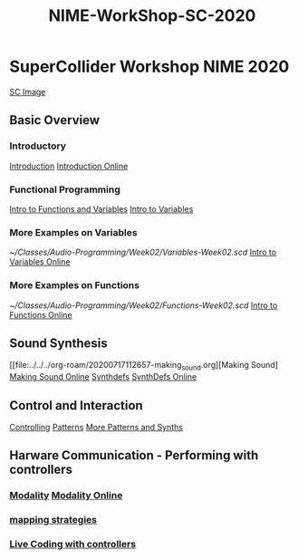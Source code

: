 #+TITLE: NIME-WorkShop-SC-2020

* SuperCollider Workshop NIME 2020
[[image:KonVas/SuperMiam/blob/master/AP-Classes/images/SCScreenshot.jpg][SC Image]]
** Basic Overview
*** Introductory
[[file:../../../org-roam/20200717111927-introduction.org][Introduction]]
[[https://github.com/KonVas/SuperMiam/blob/master/AP-Classes/Week01/introduction.md][Introduction Online]]

*** Functional Programming
[[file:../../../org-roam/20200717113449-intro_to_functions.org][Intro to Functions and Variables]]
[[github:KonVas/SuperMiam/blob/master/AP-Classes/Week02/Basics.md][Intro to Variables]]
*** More Examples on Variables
[[~/Classes/Audio-Programming/Week02/Variables-Week02.scd]]
[[https://github.com/KonVas/SuperMiam/blob/master/AP-Classes/Week02/Variables-Week02.scd][Intro to Variables Online]]
*** More Examples on Functions
[[~/Classes/Audio-Programming/Week02/Functions-Week02.scd]]
[[https://github.com/KonVas/SuperMiam/blob/master/AP-Classes/Week02/Functions-Week02.scd][Intro to Functions Online]]

** Sound Synthesis
[[file:../../../org-roam/20200717112657-making_sound.org][Making Sound]
[[https://github.com/KonVas/SuperMiam/blob/master/AP-Classes/Week03/MakingSound-Week03.md][Making Sound Online]]
[[file:../../../org-roam/20200717112340-synthdefs.org][Synthdefs]]
[[https://github.com/KonVas/SuperMiam/blob/master/AP-Classes/Demos/01.SynthDefs.org][SynthDefs Online]]

** Control and Interaction
[[file:../../../org-roam/20200717112831-controlling.org][Controlling]]
[[https://github.com/KonVas/SuperMiam/blob/master/AP-Classes/Demos/SynthDefControlPatterns.scd][Patterns]]
[[https://github.com/KonVas/SuperMiam/blob/master/AP-Classes/Demos/Control-using-Events.org][More Patterns and Synths]]

** Harware Communication - Performing with controllers
*** [[file:../../../org-roam/20200707120849-modality.org][Modality]] [[https://github.com/KonVas/SC-NIME2020/blob/kv-basics/Modality%20Examples.scd][Modality Online]]
*** [[file:../../../org-roam/20200618153859-mapping_strategies.org][mapping strategies]]
*** [[file:../../../org-roam/20200618145312-live_coding_with_controllers.org][Live Coding with controllers]]
